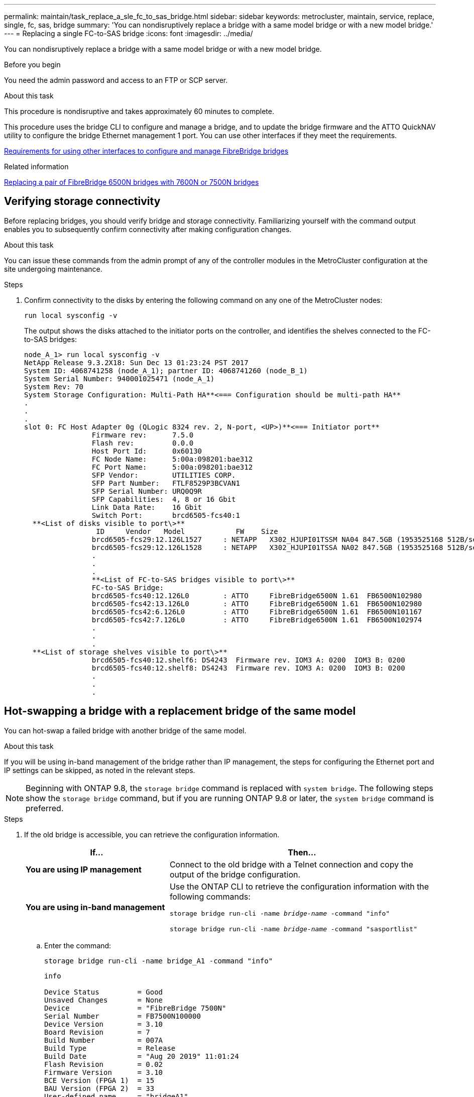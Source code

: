 ---
permalink: maintain/task_replace_a_sle_fc_to_sas_bridge.html
sidebar: sidebar
keywords: metrocluster, maintain, service, replace, single, fc, sas, bridge
summary: 'You can nondisruptively replace a bridge with a same model bridge or with a new model bridge.'
---
= Replacing a single FC-to-SAS bridge
:icons: font
:imagesdir: ../media/

[.lead]
You can nondisruptively replace a bridge with a same model bridge or with a new model bridge.

.Before you begin

You need the admin password and access to an FTP or SCP server.

.About this task

This procedure is nondisruptive and takes approximately 60 minutes to complete.

This procedure uses the bridge CLI to configure and manage a bridge, and to update the bridge firmware and the ATTO QuickNAV utility to configure the bridge Ethernet management 1 port. You can use other interfaces if they meet the requirements.

link:reference_requirements_for_using_other_interfaces_to_configure_and_manage_fibrebridge_bridges.html[Requirements for using other interfaces to configure and manage FibreBridge bridges]

.Related information

link:task_fb_consolidate_replace_a_pair_of_fibrebridge_6500n_bridges_with_7500n_bridges.html[Replacing a pair of FibreBridge 6500N bridges with 7600N or 7500N bridges]

== Verifying storage connectivity

Before replacing bridges, you should verify bridge and storage connectivity. Familiarizing yourself with the command output enables you to subsequently confirm connectivity after making configuration changes.

.About this task

You can issue these commands from the admin prompt of any of the controller modules in the MetroCluster configuration at the site undergoing maintenance.

.Steps
. Confirm connectivity to the disks by entering the following command on any one of the MetroCluster nodes:
+
`run local sysconfig -v`
+
The output shows the disks attached to the initiator ports on the controller, and identifies the shelves connected to the FC-to-SAS bridges:
+
----

node_A_1> run local sysconfig -v
NetApp Release 9.3.2X18: Sun Dec 13 01:23:24 PST 2017
System ID: 4068741258 (node_A_1); partner ID: 4068741260 (node_B_1)
System Serial Number: 940001025471 (node_A_1)
System Rev: 70
System Storage Configuration: Multi-Path HA**<=== Configuration should be multi-path HA**
.
.
.
slot 0: FC Host Adapter 0g (QLogic 8324 rev. 2, N-port, <UP>)**<=== Initiator port**
		Firmware rev:      7.5.0
		Flash rev:         0.0.0
		Host Port Id:      0x60130
		FC Node Name:      5:00a:098201:bae312
		FC Port Name:      5:00a:098201:bae312
		SFP Vendor:        UTILITIES CORP.
		SFP Part Number:   FTLF8529P3BCVAN1
		SFP Serial Number: URQ0Q9R
		SFP Capabilities:  4, 8 or 16 Gbit
		Link Data Rate:    16 Gbit
		Switch Port:       brcd6505-fcs40:1
  **<List of disks visible to port\>**
		 ID     Vendor   Model            FW    Size
		brcd6505-fcs29:12.126L1527     : NETAPP   X302_HJUPI01TSSM NA04 847.5GB (1953525168 512B/sect)
		brcd6505-fcs29:12.126L1528     : NETAPP   X302_HJUPI01TSSA NA02 847.5GB (1953525168 512B/sect)
		.
		.
		.
		**<List of FC-to-SAS bridges visible to port\>**
		FC-to-SAS Bridge:
		brcd6505-fcs40:12.126L0        : ATTO     FibreBridge6500N 1.61  FB6500N102980
		brcd6505-fcs42:13.126L0        : ATTO     FibreBridge6500N 1.61  FB6500N102980
		brcd6505-fcs42:6.126L0         : ATTO     FibreBridge6500N 1.61  FB6500N101167
		brcd6505-fcs42:7.126L0         : ATTO     FibreBridge6500N 1.61  FB6500N102974
		.
		.
		.
  **<List of storage shelves visible to port\>**
		brcd6505-fcs40:12.shelf6: DS4243  Firmware rev. IOM3 A: 0200  IOM3 B: 0200
		brcd6505-fcs40:12.shelf8: DS4243  Firmware rev. IOM3 A: 0200  IOM3 B: 0200
		.
		.
		.
----

== Hot-swapping a bridge with a replacement bridge of the same model

You can hot-swap a failed bridge with another bridge of the same model.

.About this task

If you will be using in-band management of the bridge rather than IP management, the steps for configuring the Ethernet port and IP settings can be skipped, as noted in the relevant steps.

NOTE: Beginning with ONTAP 9.8, the `storage bridge` command is replaced with `system bridge`. The following steps show the `storage bridge` command, but if you are running ONTAP 9.8 or later, the `system bridge` command is preferred.

.Steps
. If the old bridge is accessible, you can retrieve the configuration information.
+

[cols="35,65"]
|===

h| If... h| Then...

a|
*You are using IP management*
a|
Connect to the old bridge with a Telnet connection and copy the output of the bridge configuration.
a|
*You are using in-band management*
a|
Use the ONTAP CLI to retrieve the configuration information with the following commands:

`storage bridge run-cli -name _bridge-name_ -command "info"`

`storage bridge run-cli -name _bridge-name_ -command "sasportlist"`
|===

.. Enter the command:
+
`storage bridge run-cli -name bridge_A1 -command "info"`
+
----
info

Device Status         = Good
Unsaved Changes       = None
Device                = "FibreBridge 7500N"
Serial Number         = FB7500N100000
Device Version        = 3.10
Board Revision        = 7
Build Number          = 007A
Build Type            = Release
Build Date            = "Aug 20 2019" 11:01:24
Flash Revision        = 0.02
Firmware Version      = 3.10
BCE Version (FPGA 1)  = 15
BAU Version (FPGA 2)  = 33
User-defined name     = "bridgeA1"
World Wide Name       = 20 00 00 10 86 A1 C7 00
MB of RAM Installed   = 512
FC1 Node Name         = 20 00 00 10 86 A1 C7 00
FC1 Port Name         = 21 00 00 10 86 A1 C7 00
FC1 Data Rate         = 16Gb
FC1 Connection Mode   = ptp
FC1 FW Revision       = 11.4.337.0
FC2 Node Name         = 20 00 00 10 86 A1 C7 00
FC2 Port Name         = 22 00 00 10 86 A1 C7 00
FC2 Data Rate         = 16Gb
FC2 Connection Mode   = ptp
FC2 FW Revision       = 11.4.337.0
SAS FW Revision       = 3.09.52
MP1 IP Address        = 10.10.10.10
MP1 IP Subnet Mask    = 255.255.255.0
MP1 IP Gateway        = 10.10.10.1
MP1 IP DHCP           = disabled
MP1 MAC Address       = 00-10-86-A1-C7-00
MP2 IP Address        = 0.0.0.0 (disabled)
MP2 IP Subnet Mask    = 0.0.0.0
MP2 IP Gateway        = 0.0.0.0
MP2 IP DHCP           = enabled
MP2 MAC Address       = 00-10-86-A1-C7-01
SNMP                  = enabled
SNMP Community String = public
PS A Status           = Up
PS B Status           = Up
Active Configuration  = NetApp

Ready.
----

.. Enter the command:
+
`storage bridge run-cli -name bridge_A1 -command "sasportlist"`
+
----


SASPortList

;Connector      PHY     Link            Speed   SAS Address
;=============================================================
Device  A       1       Up              6Gb     5001086000a1c700
Device  A       2       Up              6Gb     5001086000a1c700
Device  A       3       Up              6Gb     5001086000a1c700
Device  A       4       Up              6Gb     5001086000a1c700
Device  B       1       Disabled        12Gb    5001086000a1c704
Device  B       2       Disabled        12Gb    5001086000a1c704
Device  B       3       Disabled        12Gb    5001086000a1c704
Device  B       4       Disabled        12Gb    5001086000a1c704
Device  C       1       Disabled        12Gb    5001086000a1c708
Device  C       2       Disabled        12Gb    5001086000a1c708
Device  C       3       Disabled        12Gb    5001086000a1c708
Device  C       4       Disabled        12Gb    5001086000a1c708
Device  D       1       Disabled        12Gb    5001086000a1c70c
Device  D       2       Disabled        12Gb    5001086000a1c70c
Device  D       3       Disabled        12Gb    5001086000a1c70c
Device  D       4       Disabled        12Gb    5001086000a1c70c
----

. If the bridge is in a fabric-attached MetroCluster configuration, disable all of the switch ports that connect to the bridge FC port or ports.
. From the ONTAP cluster prompt, remove the bridge undergoing maintenance from health monitoring:
 .. Remove the bridge:
 +
`storage bridge remove -name _bridge-name_`
 .. View the list of monitored bridges and confirm that the removed bridge is not present:
 +
`storage bridge show`
. Properly ground yourself.
. Power down the ATTO bridge and remove the power cables connected to the bridge.
. Disconnect the cables that are connected to the old bridge.
+
You should make note of the port to which each cable was connected.

. Remove the old bridge from the rack.
. Install the new bridge into the rack.
. Reconnect the power cord and, if configuring for IP access to the bridge, a shielded Ethernet cable.
+
IMPORTANT: You must not reconnect the SAS or FC cables at this time.

. Connect the bridge to a power source, and then turn it on.
+
The bridge Ready LED might take up to 30 seconds to illuminate, indicating that the bridge has completed its power-on self test sequence.

. If configuring for in-band management, connect a cable from FibreBridge RS-232 serial port to the serial (COM) port on a personal computer.
+
The serial connection will be used for initial configuration, and then in-band management via ONTAP and the FC ports can be used to monitor and manage the bridge.

. If configuring for IP management, configure the Ethernet management 1 port for each bridge by following the procedure in section 2.0 of the _ATTO FibreBridge Installation and Operation Manual_ for your bridge model.
+
In systems running ONTAP 9.5 or later, in-band management can be used to access the bridge via the FC ports rather than the Ethernet port. Beginning with ONTAP 9.8, only in-band management is supported and SNMP management is deprecated.
+
When running QuickNAV to configure an Ethernet management port, only the Ethernet management port that is connected by the Ethernet cable is configured. For example, if you also wanted to configure the Ethernet management 2 port, you would need to connect the Ethernet cable to port 2 and run QuickNAV.

. Configure the bridge.
+
If you retrieved the configuration information from the old bridge, use the information to configure the new bridge.
+
Be sure to make note of the user name and password that you designate.
+
The _ATTO FibreBridge Installation and Operation Manual_ for your bridge model has the most current information on available commands and how to use them.
+
NOTE: Do not configure time synchronization on ATTO FibreBridge 7600N or 7500N. The time synchronization for ATTO FibreBridge 7600N or 7500N is set to the cluster time after the bridge is discovered by ONTAP. It is also synchronized periodically once a day. The time zone used is GMT and is not changeable.

 .. If configuring for IP management, configure the IP settings of the bridge.
+
To set the IP address without the QuickNAV utility, you need to have a serial connection to the FibreBridge.
+
If using the CLI, you must run the following commands:
+
`set ipaddress mp1 _ip-address`
+
`set ipsubnetmask mp1 _subnet-mask_`
+
`set ipgateway mp1 x.x.x.x`
+
`set ipdhcp mp1 disabled`
+
`set ethernetspeed mp1 1000`

 .. Configure the bridge name.
+
The bridges should each have a unique name within the MetroCluster configuration.
+
Example bridge names for one stack group on each site:

  *** bridge_A_1a
  *** bridge_A_1b
  *** bridge_B_1a
  *** bridge_B_1b
+
If using the CLI, you must run the following command:
+
`set bridgename _bridgename_`

.. If running ONTAP 9.4 or earlier, enable SNMP on the bridge:
+
`set SNMP enabled`
+
In systems running ONTAP 9.5 or later, in-band management can be used to access the bridge via the FC ports rather than the Ethernet port. Beginning with ONTAP 9.8, only in-band management is supported and SNMP management is deprecated.

. Configure the bridge FC ports.
.. Configure the data rate/speed of the bridge FC ports.
+
The supported FC data rate depends on your model bridge.

  *** The FibreBridge 7600N bridge supports up to 32, 16, or 8 Gbps.
  *** The FibreBridge 7500N bridge supports up to 16, 8, or 4 Gbps.
+
NOTE: The FCDataRate speed you select is limited to the maximum speed supported by both the bridge and the switch to which the bridge port connects. Cabling distances must not exceed the limitations of the SFPs and other hardware.
+

If using the CLI, you must run the following command:
+
`set FCDataRate _port-number port-speed_`

 .. If you are configuring a FibreBridge 7500N, configure the connection mode that the port uses to "ptp".
+
NOTE: The FCConnMode setting is not required when configuring a FibreBridge 7600N bridge.
+
If using the CLI, you must run the following command:
+

`set FCConnMode _port-number_ ptp`

.. If you are configuring a FibreBridge 7600N or 7500N bridge, you must configure or disable the FC2 port.
*** If you are using the second port, you must repeat the previous substeps for the FC2 port.
*** If you are not using the second port, then you must disable the port:
+
`FCPortDisable _port-number_`
.. If you are configuring a FibreBridge 7600N or 7500N bridge, disable the unused SAS ports:
+
`SASPortDisable _sas-port_`
+
NOTE: SAS ports A through D are enabled by default. You must disable the SAS ports that are not being used. If only SAS port A is used, then SAS ports B, C, and D must be disabled.

. Secure access to the bridge and save the bridge's configuration.

.. From the controller prompt check the status of the bridges: `storage bridge show`
+
The output shows which bridge is not secured.

.. Check the status of the unsecured bridge's ports:
+
`info`
+
The output shows the status of Ethernet ports MP1 and MP2.

.. If Ethernet port MP1 is enabled, run the following command:
+
`set EthernetPort mp1 disabled`
+
NOTE: If Ethernet port MP2 is also enabled, repeat the previous substep for port MP2.

.. Save the bridge's configuration.
+
You must run the following commands:
+
`SaveConfiguration`
+
`FirmwareRestart`
+
You are prompted to restart the bridge.
. Connect the FC cables to the same ports on the new bridge.
. Update the FibreBridge firmware on each bridge.
+
If the new bridge is the same type as the partner bridge upgrade to the same firmware as the partner bridge. If the new bridge is a different type to the partner bridge, upgrade to the latest firmware supported by the bridge and version of ONTAP. See, link:..maintain/task_update_firmware_on_a_fibrebridge_bridge_parent_topic.html[Updating firmware on a FibreBridge bridge]

. [[step17-reconnect-newbridge]] Reconnect the SAS cables to the same ports on the new bridge.
+
You must replace the cables connecting the bridge to the top or bottom of the shelf stack. The FibreBridge 7600N and 7500N bridges require mini-SAS cables for these connections.
+
NOTE: Wait at least 10 seconds before connecting the port. The SAS cable connectors are keyed; when oriented correctly into a SAS port, the connector clicks into place and the disk shelf SAS port LNK LED illuminates green. For disk shelves, you insert a SAS cable connector with the pull tab oriented down (on the underside of the connector). For controllers, the orientation of SAS ports can vary depending on the platform model; therefore, the correct orientation of the SAS cable connector varies.

. [[step18-verify-each-bridge]]Verify that each bridge can see all of the disk drives and disk shelves to which the bridge is connected.
+

[cols="35,65"]
|===

h| If you are using the... h| Then...

a|
ATTO ExpressNAV GUI
a|

 .. In a supported web browser, enter the IP address of the bridge in the browser box.
+
You are brought to the ATTO FibreBridge homepage, which has a link.

 .. Click the link, and then enter your user name and the password that you designated when you configured the bridge.
+
The ATTO FibreBridge status page appears with a menu to the left.

.. Click *Advanced* in the menu.
.. View the connected devices:
+
`sastargets`
.. Click *Submit*.

a|
Serial port connection
a|
View the connected devices:

`sastargets`
|===
The output shows the devices (disks and disk shelves) to which the bridge is connected. The output lines are sequentially numbered so that you can quickly count the devices.
+
NOTE: If the text response truncated appears at the beginning of the output, you can use Telnet to connect to the bridge, and then view all of the output by using the `sastargets` command.
+

The following output shows that 10 disks are connected:
+
----
Tgt VendorID ProductID        Type SerialNumber
  0 NETAPP   X410_S15K6288A15 DISK 3QP1CLE300009940UHJV
  1 NETAPP   X410_S15K6288A15 DISK 3QP1ELF600009940V1BV
  2 NETAPP   X410_S15K6288A15 DISK 3QP1G3EW00009940U2M0
  3 NETAPP   X410_S15K6288A15 DISK 3QP1EWMP00009940U1X5
  4 NETAPP   X410_S15K6288A15 DISK 3QP1FZLE00009940G8YU
  5 NETAPP   X410_S15K6288A15 DISK 3QP1FZLF00009940TZKZ
  6 NETAPP   X410_S15K6288A15 DISK 3QP1CEB400009939MGXL
  7 NETAPP   X410_S15K6288A15 DISK 3QP1G7A900009939FNTT
  8 NETAPP   X410_S15K6288A15 DISK 3QP1FY0T00009940G8PA
  9 NETAPP   X410_S15K6288A15 DISK 3QP1FXW600009940VERQ
----

. Verify that the command output shows that the bridge is connected to all of the appropriate disks and disk shelves in the stack.
+

[cols="35,65"]
|===

h| If the output is... h| Then...

a|
Correct
a|
Repeat <<step18-verify-each-bridge,Step 18>> for each remaining bridge.
a|
Not correct
a|

 .. Check for loose SAS cables or correct the SAS cabling by repeating <<step17-reconnect-newbridge,Step 17>>.
 .. Repeat <<step18-verify-each-bridge,Step 18>>.

|===

. If the bridge is in a fabric-attached MetroCluster configuration, re-enable the FC switch port that you disabled at the beginning of this procedure.
+
This should be the port that connects to the bridge.

. From the system console of both controller modules, verify that all of the controller modules have access through the new bridge to the disk shelves (that is, that the system is cabled for Multipath HA):
+
`run local sysconfig`
+
NOTE: It might take up to a minute for the system to complete discovery.
+

If the output does not indicate Multipath HA, you must correct the SAS and FC cabling because not all of the disk drives are accessible through the new bridge.
+
The following output states that the system is cabled for Multipath HA:
+
----
NetApp Release 8.3.2: Tue Jan 26 01:41:49 PDT 2016
System ID: 1231231231 (node_A_1); partner ID: 4564564564 (node_A_2)
System Serial Number: 700000123123 (node_A_1); partner Serial Number: 700000456456 (node_A_2)
System Rev: B0
System Storage Configuration: Multi-Path HA
System ACP Connectivity: NA
----
+
IMPORTANT: When the system is not cabled as Multipath HA, restarting a bridge might cause loss of access to the disk drives and result in a multi-disk panic.

. If running ONTAP 9.4 or earlier, verify that the bridge is configured for SNMP.
+
If you are using the bridge CLI, run the following command:
+
----
get snmp
----

. From the ONTAP cluster prompt, add the bridge to health monitoring:
 .. Add the bridge, using the command for your version of ONTAP:
+

[cols="25,75"]
|===

h| ONTAP version h| Command

a|
9.5 and later
a|
`storage bridge add -address 0.0.0.0 -managed-by in-band -name _bridge-name_`
a|
9.4 and earlier
a|
`storage bridge add -address _bridge-ip-address_ -name _bridge-name_`
|===

.. Verify that the bridge has been added and is properly configured:
+
`storage bridge show`
+
It might take as long as 15 minutes to reflect all data because of the polling interval. The ONTAP health monitor can contact and monitor the bridge if the value in the "`Status`" column is "`ok`", and other information, such as the worldwide name (WWN), is displayed.
+
The following example shows that the FC-to-SAS bridges are configured:
+
----
controller_A_1::> storage bridge show

Bridge              Symbolic Name Is Monitored  Monitor Status  Vendor Model                Bridge WWN
------------------  ------------- ------------  --------------  ------ -----------------    ----------
ATTO_10.10.20.10  atto01        true          ok              Atto   FibreBridge 7500N   	20000010867038c0
ATTO_10.10.20.11  atto02        true          ok              Atto   FibreBridge 7500N   	20000010867033c0
ATTO_10.10.20.12  atto03        true          ok              Atto   FibreBridge 7500N   	20000010867030c0
ATTO_10.10.20.13  atto04        true          ok              Atto   FibreBridge 7500N   	2000001086703b80

4 entries were displayed

 controller_A_1::>
----
. Verify the operation of the MetroCluster configuration in ONTAP:
 .. Check whether the system is multipathed:
 +
`node run -node _node-name_ sysconfig -a`
 .. Check for any health alerts on both clusters:
 +
`system health alert show`
 .. Confirm the MetroCluster configuration and that the operational mode is normal:
 +
`metrocluster show`
 .. Perform a MetroCluster check:
 +
`metrocluster check run`
 .. Display the results of the MetroCluster check:
 +
`metrocluster check show`
 .. Check for any health alerts on the switches (if present):
 +
`storage switch show`
 .. Run Config Advisor.
+
https://mysupport.netapp.com/site/tools/tool-eula/activeiq-configadvisor[NetApp Downloads: Config Advisor^]

 .. After running Config Advisor, review the tool's output and follow the recommendations in the output to address any issues discovered.

.Related information

link:concept_in_band_management_of_the_fc_to_sas_bridges.html[In-band management of the FC-to-SAS bridges]

== Hot-swapping a FibreBridge 7500N with a 7600N bridge

You can hot-swap a FibreBridge 7500N bridge with a 7600N bridge.

.About this task

If you will be using in-band management of the bridge rather than IP management, the steps for configuring the Ethernet port and IP settings can be skipped, as noted in the relevant steps.

NOTE: Beginning with ONTAP 9.8, the `storage bridge` command is replaced with `system bridge`. The following steps show the `storage bridge` command, but if you are running ONTAP 9.8 or later, the `system bridge` command is preferred.

.Steps
. If the bridge is in a fabric-attached MetroCluster configuration, disable all of the switch ports that connect to the bridge FC port or ports.
. From the ONTAP cluster prompt, remove the bridge undergoing maintenance from health monitoring:
 .. Remove the bridge:
 +
`storage bridge remove -name _bridge-name_`
 .. View the list of monitored bridges and confirm that the removed bridge is not present:
 +
`storage bridge show`
. Properly ground yourself.
. Remove the power cables connected to the bridge to power down the bridge.
. Disconnect the cables that are connected to the old bridge.
+
You should make note of the port to which each cable was connected.

. Remove the old bridge from the rack.
. Install the new bridge into the rack.
. Reconnect the power cord and shielded Ethernet cable.
+
IMPORTANT: You must not reconnect the SAS or FC cables at this time.

. Connect the bridge to a power source, and then turn it on.
+
The bridge Ready LED might take up to 30 seconds to illuminate, indicating that the bridge has completed its power-on self test sequence.

. If configuring for in-band management, connect a cable from FibreBridge RS-232 serial port to the serial (COM) port on a personal computer.
+
The serial connection will be used for initial configuration, and then in-band management via ONTAP and the FC ports can be used to monitor and manage the bridge.

. If configuring for in-band management, connect a cable from FibreBridge RS-232 serial port to the serial (COM) port on a personal computer.
+
The serial connection will be used for initial configuration, and then in-band management via ONTAP and the FC ports can be used to monitor and manage the bridge.

. If configuring for IP management, configure the Ethernet management 1 port for each bridge by following the procedure in section 2.0 of the _ATTO FibreBridge Installation and Operation Manual_ for your bridge model.
+
In systems running ONTAP 9.5 or later, in-band management can be used to access the bridge via the FC ports rather than the Ethernet port. Beginning with ONTAP 9.8, only in-band management is supported and SNMP management is deprecated.
+
When running QuickNAV to configure an Ethernet management port, only the Ethernet management port that is connected by the Ethernet cable is configured. For example, if you also wanted to configure the Ethernet management 2 port, you would need to connect the Ethernet cable to port 2 and run QuickNAV.

. Configure the bridges.
+
Be sure to make note of the user name and password that you designate.
+
The _ATTO FibreBridge Installation and Operation Manual_ for your bridge model has the most current information on available commands and how to use them.
+
NOTE: Do not configure time synchronization on FibreBridge 7600N. The time synchronization for FibreBridge 7600N is set to the cluster time after the bridge is discovered by ONTAP. It is also synchronized periodically once a day. The time zone used is GMT and is not changeable.

 .. If configuring for IP management, configure the IP settings of the bridge.
+
To set the IP address without the QuickNAV utility, you need to have a serial connection to the FibreBridge.
+
If using the CLI, you must run the following commands:
+
`set ipaddress mp1 _ip-address_`
+
`set ipsubnetmask mp1 _subnet-mask_`
+
`set ipgateway mp1 x.x.x.x`
+
`set ipdhcp mp1 disabled`
+
`set ethernetspeed mp1 1000`

 .. Configure the bridge name.
+
The bridges should each have a unique name within the MetroCluster configuration.
+
Example bridge names for one stack group on each site:

  *** bridge_A_1a
  *** bridge_A_1b
  *** bridge_B_1a
  *** bridge_B_1b
+
If using the CLI, you must run the following command:
+
`set bridgename _bridgename_`

 .. If running ONTAP 9.4 or earlier, enable SNMP on the bridge:
 +
`set SNMP enabled`
+
In systems running ONTAP 9.5 or later, in-band management can be used to access the bridge via the FC ports rather than the Ethernet port. Beginning with ONTAP 9.8, only in-band management is supported and SNMP management is deprecated.

. Configure the bridge FC ports.
 .. Configure the data rate/speed of the bridge FC ports.
+
The supported FC data rate depends on your model bridge.

  *** The FibreBridge 7600N bridge supports up to 32, 16, or 8 Gbps.
  *** The FibreBridge 7500N bridge supports up to 16, 8, or 4 Gbps.
+

NOTE: The FCDataRate speed you select is limited to the maximum speed supported by both the bridge and the FC port of the controller module or switch to which the bridge port connects. Cabling distances must not exceed the limitations of the SFPs and other hardware.
+

If using the CLI, you must run the following command:
+
`set FCDataRate _port-number port-speed_`

.. You must configure or disable the FC2 port.
  *** If you are using the second port, you must repeat the previous substeps for the FC2 port.
  *** If you are not using the second port, then you must disable the unused port:
+
`FCPortDisable port-number`
+
The following example shows the disabling of FC port 2:
+
----
FCPortDisable 2

Fibre Channel Port 2 has been disabled.
----
+

.. Disable the unused SAS ports:
+
`SASPortDisable _sas-port_`
+
NOTE: SAS ports A through D are enabled by default. You must disable the SAS ports that are not being used.
+
If only SAS port A is used, then SAS ports B, C, and D must be disabled. The following example shows disabling of SAS port B. You must similarly disable SAS ports C and D:
+

----
SASPortDisable b

SAS Port B has been disabled.
----
. Secure access to the bridge and save the bridge's configuration.
.. From the controller prompt check the status of the bridges:
+
`storage bridge show`
+
The output shows which bridge is not secured.

.. Check the status of the unsecured bridge's ports:
+
`info`
+
The output shows the status of Ethernet ports MP1 and MP2.

.. If Ethernet port MP1 is enabled, run the following command:
+
`set EthernetPort mp1 disabled`
+
NOTE: If Ethernet port MP2 is also enabled, repeat the previous substep for port MP2.

.. Save the bridge's configuration.
+
You must run the following commands: +
+
`SaveConfiguration`
+
`FirmwareRestart`
+
You are prompted to restart the bridge.
. Update the FibreBridge firmware on each bridge.
+
link:task_update_firmware_on_a_fibrebridge_bridge_parent_topic.html[Updating firmware on FibreBridge 7600N or 7500N bridges on configurations running ONTAP 9.4 and later]

. [[step17-reconnect-cables]]Reconnect the SAS and FC cables to the same ports on the new bridge.
+
NOTE: Wait at least 10 seconds before connecting the port. The SAS cable connectors are keyed; when oriented correctly into a SAS port, the connector clicks into place and the disk shelf SAS port LNK LED illuminates green. For disk shelves, you insert a SAS cable connector with the pull tab oriented down (on the underside of the connector). For controllers, the orientation of SAS ports can vary depending on the platform model; therefore, the correct orientation of the SAS cable connector varies.

. Verify that each bridge can see all of the disk drives and disk shelves to which the bridge is connected:
+
`sastargets`
+
The output shows the devices (disks and disk shelves) to which the bridge is connected. The output lines are sequentially numbered so that you can quickly count the devices.
+
The following output shows that 10 disks are connected:
+
----
Tgt VendorID ProductID        Type        SerialNumber
  0 NETAPP   X410_S15K6288A15 DISK        3QP1CLE300009940UHJV
  1 NETAPP   X410_S15K6288A15 DISK        3QP1ELF600009940V1BV
  2 NETAPP   X410_S15K6288A15 DISK        3QP1G3EW00009940U2M0
  3 NETAPP   X410_S15K6288A15 DISK        3QP1EWMP00009940U1X5
  4 NETAPP   X410_S15K6288A15 DISK        3QP1FZLE00009940G8YU
  5 NETAPP   X410_S15K6288A15 DISK        3QP1FZLF00009940TZKZ
  6 NETAPP   X410_S15K6288A15 DISK        3QP1CEB400009939MGXL
  7 NETAPP   X410_S15K6288A15 DISK        3QP1G7A900009939FNTT
  8 NETAPP   X410_S15K6288A15 DISK        3QP1FY0T00009940G8PA
  9 NETAPP   X410_S15K6288A15 DISK        3QP1FXW600009940VERQ
----

. Verify that the command output shows that the bridge is connected to all of the appropriate disks and disk shelves in the stack.
+

[cols="25,75"]
|===

h| If the output is... h| Then...

a|
Correct
a|
Repeat the previous step for each remaining bridge.
a|
Not correct
a|

.. Check for loose SAS cables or correct the SAS cabling by repeating <<step17-reconnect-cables,Step 17>>.
.. Repeat the previous step.

|===

. If the bridge is in a fabric-attached MetroCluster configuration, reenable the FC switch port that you disabled at the beginning of this procedure.
+
This should be the port that connects to the bridge.

. From the system console of both controller modules, verify that all of the controller modules have access through the new bridge to the disk shelves (that is, that the system is cabled for Multipath HA):
+
`run local sysconfig`
+
NOTE: It might take up to a minute for the system to complete discovery.
+

If the output does not indicate Multipath HA, you must correct the SAS and FC cabling because not all of the disk drives are accessible through the new bridge.
+
The following output states that the system is cabled for Multipath HA:
+
----
NetApp Release 8.3.2: Tue Jan 26 01:41:49 PDT 2016
System ID: 1231231231 (node_A_1); partner ID: 4564564564 (node_A_2)
System Serial Number: 700000123123 (node_A_1); partner Serial Number: 700000456456 (node_A_2)
System Rev: B0
System Storage Configuration: Multi-Path HA
System ACP Connectivity: NA
----
+
IMPORTANT: When the system is not cabled as Multipath HA, restarting a bridge might cause loss of access to the disk drives and result in a multi-disk panic.

. If running ONTAP 9.4 or earlier, verify that the bridge is configured for SNMP.
+
If you are using the bridge CLI, run the following command:
+
`get snmp`

. From the ONTAP cluster prompt, add the bridge to health monitoring:
 .. Add the bridge, using the command for your version of ONTAP:
+

[cols="25,75"]
|===

h| ONTAP version h| Command

a|
9.5 and later
a|
`storage bridge add -address 0.0.0.0 -managed-by in-band -name _bridge-name_`
a|
9.4 and earlier
a|
`storage bridge add -address _bridge-ip-address_ -name _bridge-name_`
|===

.. Verify that the bridge has been added and is properly configured:
+
`storage bridge show`
+
It might take as long as 15 minutes to reflect all data because of the polling interval. The ONTAP health monitor can contact and monitor the bridge if the value in the "`Status`" column is "`ok`", and other information, such as the worldwide name (WWN), is displayed.
+
The following example shows that the FC-to-SAS bridges are configured:
+
----
controller_A_1::> storage bridge show

Bridge              Symbolic Name Is Monitored  Monitor Status  Vendor Model                Bridge WWN
------------------  ------------- ------------  --------------  ------ -----------------    ----------
ATTO_10.10.20.10  atto01        true          ok              Atto   FibreBridge 7500N   	20000010867038c0
ATTO_10.10.20.11  atto02        true          ok              Atto   FibreBridge 7500N   	20000010867033c0
ATTO_10.10.20.12  atto03        true          ok              Atto   FibreBridge 7500N   	20000010867030c0
ATTO_10.10.20.13  atto04        true          ok              Atto   FibreBridge 7500N   	2000001086703b80

4 entries were displayed

 controller_A_1::>
----
. Verify the operation of the MetroCluster configuration in ONTAP:
 .. Check whether the system is multipathed:
 +
`node run -node _node-name_ sysconfig -a`
 .. Check for any health alerts on both clusters:
 +
`system health alert show`
 .. Confirm the MetroCluster configuration and that the operational mode is normal:
 +
`metrocluster show`
 .. Perform a MetroCluster check:
 +
`metrocluster check run`
 .. Display the results of the MetroCluster check: +
+
`metrocluster check show`
 .. Check for any health alerts on the switches (if present):
 +
`storage switch show`
 .. Run Config Advisor.
+
https://mysupport.netapp.com/site/tools/tool-eula/activeiq-configadvisor[NetApp Downloads: Config Advisor^]

 .. After running Config Advisor, review the tool's output and follow the recommendations in the output to address any issues discovered.

.Related information

link:concept_in_band_management_of_the_fc_to_sas_bridges.html[In-band management of the FC-to-SAS bridges]

[[hot_swap_6500n]]
== Hot-swapping a FibreBridge 6500N bridge with a FibreBridge 7600N or 7500N bridge

You can hot-swap a FibreBridge 6500N bridge with a FibreBridge 7600N or 7500N bridge to replace a failed bridge or upgrade your bridge in a fabric-attached or a bridge-attached MetroCluster configuration.

.About this task

* This procedure is for hot-swapping a single FibreBridge 6500N bridge with single FibreBridge 7600N or 7500N bridge.
* When you hot-swap a FibreBridge 6500N bridge with a FibreBridge 7600N or 7500N bridge, you must use only one FC port and one SAS port on the FibreBridge 7600N or 7500N bridge.
* If you will be using in-band management of the bridge rather than IP management, the steps for configuring the Ethernet port and IP settings can be skipped, as noted in the relevant steps.

IMPORTANT: If you are hot-swapping both FibreBridge 6500N bridges in a pair, you must use the link:task_fb_consolidate_replace_a_pair_of_fibrebridge_6500n_bridges_with_7500n_bridges.html[Consolidate Multiple Storage Stacks] procedure for zoning instructions. By replacing both FibreBridge 6500N bridges on the bridge, you can take advantage of the additional ports on the FibreBridge 7600N or 7500N bridge.

NOTE: Beginning with ONTAP 9.8, the `storage bridge` command is replaced with `system bridge`. The following steps show the `storage bridge` command, but if you are running ONTAP 9.8 or later, the `system bridge` command is preferred.

.Steps
. Do one of the following:
 ** If the failed bridge is in a fabric-attached MetroCluster configuration, disable the switch port that connects to the bridge FC port.
 ** If the failed bridge is in a stretch MetroCluster configuration, use either one of the available FC ports.
. From the ONTAP cluster prompt, remove the bridge undergoing maintenance from health monitoring:
.. Remove the bridge:
+
`storage bridge remove -name _bridge-name_`
.. View the list of monitored bridges and confirm that the removed bridge is not present:
+
`storage bridge show`
. Properly ground yourself.
. Turn off the power switch of the bridge.
. Disconnect the cables connected from the shelf to the FibreBridge 6500N bridge ports and power cables.
+
You should make note of the ports that each cable was connected to.

. Remove the FibreBridge 6500N bridge that you need to replace from the rack.
. Install the new FibreBridge 7600N or 7500N bridge into the rack.
. Reconnect the power cord and, if necessary, the shielded Ethernet cable.
+
IMPORTANT: Do not reconnect the SAS or FC cables at this time.

. If configuring for in-band management, connect a cable from FibreBridge RS-232 serial port to the serial (COM) port on a personal computer.
+
The serial connection will be used for initial configuration, and then in-band management via ONTAP and the FC ports can be used to monitor and manage the bridge.

. If configuring for IP management, connect the Ethernet management 1 port on each bridge to your network by using an Ethernet cable.
+
In systems running ONTAP 9.5 or later, in-band management can be used to access the bridge via the FC ports rather than the Ethernet port. Beginning with ONTAP 9.8, only in-band management is supported and SNMP management is deprecated.
+
The Ethernet management 1 port enables you to quickly download the bridge firmware (using ATTO ExpressNAV or FTP management interfaces) and to retrieve core files and extract logs.

. If configuring for IP management, configure the Ethernet management 1 port for each bridge by following the procedure in section 2.0 of the _ATTO FibreBridge Installation and Operation Manual_ for your bridge model.
+
In systems running ONTAP 9.5 or later, in-band management can be used to access the bridge via the FC ports rather than the Ethernet port. Beginning with ONTAP 9.8, only in-band management is supported and SNMP management is deprecated.
+
When running QuickNAV to configure an Ethernet management port, only the Ethernet management port that is connected by the Ethernet cable is configured. For example, if you also wanted to configure the Ethernet management 2 port, you would need to connect the Ethernet cable to port 2 and run QuickNAV.

. Configure the bridge.
+
If you retrieved the configuration information from the old bridge, use the information to configure the new bridge.
+
Be sure to make note of the user name and password that you designate.
+
The _ATTO FibreBridge Installation and Operation Manual_ for your bridge model has the most current information on available commands and how to use them.
+
NOTE: Do not configure time synchronization on ATTO FibreBridge 7600N or 7500N. The time synchronization for ATTO FibreBridge 7600N or 7500N is set to the cluster time after the bridge is discovered by ONTAP. It is also synchronized periodically once a day. The time zone used is GMT and is not changeable.

 .. If configuring for IP management, configure the IP settings of the bridge.
+
To set the IP address without the QuickNAV utility, you need to have a serial connection to the FibreBridge.
+
If using the CLI, you must run the following commands:
+
`set ipaddress mp1 _ip-address_`
+
`set ipsubnetmask mp1 _subnet-mask_`
+
`set ipgateway mp1 x.x.x.x`
+
`set ipdhcp mp1 disabled`
+
`set ethernetspeed mp1 1000`

 .. Configure the bridge name.
+
The bridges should each have a unique name within the MetroCluster configuration.
+
Example bridge names for one stack group on each site:

  *** bridge_A_1a
  *** bridge_A_1b
  *** bridge_B_1a
  *** bridge_B_1b
+
If using the CLI, you must run the following command:
+
`set bridgename _bridgename_`

 .. If running ONTAP 9.4 or earlier, enable SNMP on the bridge:
 +
`set SNMP enabled`
+
In systems running ONTAP 9.5 or later, in-band management can be used to access the bridge via the FC ports rather than the Ethernet port. Beginning with ONTAP 9.8, only in-band management is supported and SNMP management is deprecated.

. Configure the bridge FC ports.
 .. Configure the data rate/speed of the bridge FC ports.
+
The supported FC data rate depends on your model bridge.

  *** The FibreBridge 7600N bridge supports up to 32, 16, or 8 Gbps.
  *** The FibreBridge 7500N bridge supports up to 16, 8, or 4 Gbps.
  *** The FibreBridge 6500N bridge supports up to 8, 4, or 2 Gbps.
+
NOTE: The FCDataRate speed you select is limited to the maximum speed supported by both the bridge and the switch to which the bridge port connects. Cabling distances must not exceed the limitations of the SFPs and other hardware.
+
If using the CLI, you must run the following command:
+
`set FCDataRate _port-number port-speed_`

 .. If you are configuring a FibreBridge 7500N or 6500N bridge, configure the connection mode that the port uses to ptp.
+
NOTE: The FCConnMode setting is not required when configuring a FibreBridge 7600N bridge.
+
If using the CLI, you must run the following command:
+
`set FCConnMode _port-number_ ptp`

 .. If you are configuring a FibreBridge 7600N or 7500N bridge, you must configure or disable the FC2 port.
  *** If you are using the second port, you must repeat the previous substeps for the FC2 port.
  *** If you are not using the second port, then you must disable the port:
+
`FCPortDisable _port-number_`
 .. If you are configuring a FibreBridge 7600N or 7500N bridge, disable the unused SAS ports:
+
`SASPortDisable _sas-port_`
+
NOTE: SAS ports A through D are enabled by default. You must disable the SAS ports that are not being used. If only SAS port A is used, then SAS ports B, C, and D must be disabled.

. Secure access to the bridge and save the bridge's configuration.
.. From the controller prompt check the status of the bridges:
+
`storage bridge show`
+
The output shows which bridge is not secured.

 .. Check the status of the unsecured bridge's ports:
+
`info`
+
The output shows the status of Ethernet ports MP1 and MP2.

.. If Ethernet port MP1 is enabled, run the following command:
+
`set EthernetPort mp1 disabled`
+
NOTE: If Ethernet port MP2 is also enabled, repeat the previous substep for port MP2.

.. Save the bridge's configuration.
+
You must run the following commands:
+
`SaveConfiguration`
+
`FirmwareRestart`
+
You are prompted to restart the bridge.
. Turn on Health Monitoring for the FibreBridge 7600N or 7500N bridge.
. Update the FibreBridge firmware on each bridge.
+
If the new bridge is the same type as the partner bridge upgrade to the same firmware as the partner bridge. If the new bridge is a different type to the partner bridge, upgrade to the latest firmware supported by the bridge and version of ONTAP. See the section "Updating firmware on a FibreBridge bridge" in the _MetroCluster Maintenance Guide_.

. [[step17-recable]]Reconnect the SAS and FC cables to the SAS A and Fibre Channel 1 ports on the new bridge.
+
The SAS port must be cabled to the same shelf port that the FibreBridge 6500N bridge had been connected to.
+
The FC port must be cabled to the same switch or controller port that the FibreBridge 6500N bridge had been connected to.
+
NOTE: Do not force a connector into a port. The mini-SAS cables are keyed; when oriented correctly into a SAS port, the SAS cable clicks into place and the disk shelf SAS port LNK LED illuminates green. For disk shelves, you insert a SAS cable connector with the pull tab oriented down (on the underside of the connector).For controllers, the orientation of SAS ports can vary depending on the platform model; therefore, the correct orientation of the SAS cable connector varies.

. Verify that the bridge can detect all of the disk drives and disk shelves it is connected to.
+

[cols="25,75"]
|===

h| If you are using the... h| Then...

a|
ATTO ExpressNAV GUI
a|

.. In a supported web browser, enter the IP address of the bridge in the browser box.
+
You are brought to the ATTO FibreBridge homepage, which has a link.

.. Click the link, and then enter your user name and the password that you designated when you configured the bridge.
+
The ATTO FibreBridge status page appears with a menu to the left.

.. Click *Advanced* in the menu.
.. Enter the following command and then click *Submit* to see the list of disks visible to the bridge:
+
`sastargets`

a|
Serial port connection
a|
Display the list of disks visible to the bridge:

`sastargets`
|===
The output shows the devices (disks and disk shelves) that the bridge is connected to. Output lines are sequentially numbered so that you can quickly count the devices. For example, the following output shows that 10 disks are connected:
+
----

Tgt VendorID ProductID        Type        SerialNumber
  0 NETAPP   X410_S15K6288A15 DISK        3QP1CLE300009940UHJV
  1 NETAPP   X410_S15K6288A15 DISK        3QP1ELF600009940V1BV
  2 NETAPP   X410_S15K6288A15 DISK        3QP1G3EW00009940U2M0
  3 NETAPP   X410_S15K6288A15 DISK        3QP1EWMP00009940U1X5
  4 NETAPP   X410_S15K6288A15 DISK        3QP1FZLE00009940G8YU
  5 NETAPP   X410_S15K6288A15 DISK        3QP1FZLF00009940TZKZ
  6 NETAPP   X410_S15K6288A15 DISK        3QP1CEB400009939MGXL
  7 NETAPP   X410_S15K6288A15 DISK        3QP1G7A900009939FNTT
  8 NETAPP   X410_S15K6288A15 DISK        3QP1FY0T00009940G8PA
  9 NETAPP   X410_S15K6288A15 DISK        3QP1FXW600009940VERQ
----
+
NOTE: If the text "`response truncated`" appears at the beginning of the output, you can use Telnet to access the bridge and enter the same command to see all of the output.

. Verify that the command output shows that the bridge is connected to all of the necessary disks and disk shelves in the stack.
+

[cols="25,75"]
|===

h| If the output is... h| Then...

a|
Correct
a|
Repeat the previous step for each remaining bridge.
a|
Not correct
a|
.. Check for loose SAS cables or correct the SAS cabling by repeating <<step17-recable,Step 17>>.
.. Repeat the previous step for each remaining bridge.

|===

. Reenable the FC switch port that connects to the bridge.
. Verify that all controllers have access through the new bridge to the disk shelves (that the system is cabled for Multipath HA), at the system console of both controllers:
+
`run local sysconfig`
+
NOTE: It might take up to a minute for the system to complete discovery.
+

For example, the following output shows that the system is cabled for Multipath HA:
+
----
NetApp Release 8.3.2: Tue Jan 26 01:23:24 PST 2016
System ID: 1231231231 (node_A_1); partner ID: 4564564564 (node_A_2)
System Serial Number: 700000123123 (node_A_1); partner Serial Number: 700000456456 (node_A_2)
System Rev: B0
System Storage Configuration: Multi-Path HA
System ACP Connectivity: NA
----
+
If the command output indicates that the configuration is mixed-path or single-path HA, you must correct the SAS and FC cabling because not all disk drives are accessible through the new bridge.
+
IMPORTANT: When the system is not cabled as Multipath HA, restarting a bridge might cause loss of access to the disk drives and result in a multi-disk panic.

. From the ONTAP cluster prompt, add the bridge to health monitoring:
 .. Add the bridge, using the command for your version of ONTAP:
+

[cols="25,75"]
|===

h| ONTAP version h| Command

a|
9.5 and later
a|
`storage bridge add -address 0.0.0.0 -managed-by in-band -name _bridge-name_`
a|
9.4 and earlier
a|
`storage bridge add -address _bridge-ip-address_ -name _bridge-name_`
|===

 .. Verify that the bridge has been added and is properly configured:
 +
`storage bridge show`
+
It might take as long as 15 minutes to reflect all data because of the polling interval. The ONTAP health monitor can contact and monitor the bridge if the value in the "`Status`" column is "`ok`", and other information, such as the worldwide name (WWN), is displayed.
+
The following example shows that the FC-to-SAS bridges are configured:
+
----
controller_A_1::> storage bridge show

Bridge              Symbolic Name Is Monitored  Monitor Status  Vendor Model                Bridge WWN
------------------  ------------- ------------  --------------  ------ -----------------    ----------
ATTO_10.10.20.10  atto01        true          ok              Atto   FibreBridge 7500N   	20000010867038c0
ATTO_10.10.20.11  atto02        true          ok              Atto   FibreBridge 7500N   	20000010867033c0
ATTO_10.10.20.12  atto03        true          ok              Atto   FibreBridge 7500N   	20000010867030c0
ATTO_10.10.20.13  atto04        true          ok              Atto   FibreBridge 7500N   	2000001086703b80

4 entries were displayed

 controller_A_1::>
----
. Verify the operation of the MetroCluster configuration in ONTAP:
 .. Check whether the system is multipathed:
+
`node run -node _node-name_ sysconfig -a`
 .. Check for any health alerts on both clusters:
 +
`system health alert show`
 .. Confirm the MetroCluster configuration and that the operational mode is normal:
+
`metrocluster show`
 .. Perform a MetroCluster check:
+
`metrocluster check run`
 .. Display the results of the MetroCluster check:
+
`metrocluster check show`
 .. Check for any health alerts on the switches (if present):
+
`storage switch show`
 .. Run Config Advisor.
+
https://mysupport.netapp.com/site/tools/tool-eula/activeiq-configadvisor[NetApp Downloads: Config Advisor^]

 .. After running Config Advisor, review the tool's output and follow the recommendations in the output to address any issues discovered.
. After replacing the part, return the failed part to NetApp, as described in the RMA instructions shipped with the kit. See the link:https://mysupport.netapp.com/site/info/rma[Part Return & Replacements] page for further information.

.Related information

link:concept_in_band_management_of_the_fc_to_sas_bridges.html[In-band management of the FC-to-SAS bridges]

// 2024 Aug 21, GH issue 418
// 2024 APR 8, ONTAPDOC-1710
// BURT 1448684, 19 JAN 2022